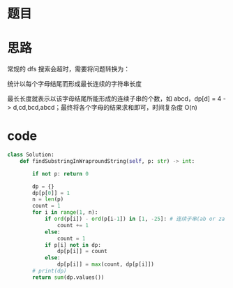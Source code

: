 * 题目

#+DOWNLOADED: file:/var/folders/wk/9k90t6fs7kx91_cn9v90hx_00000gn/T/TemporaryItems/（screencaptureui正在存储文稿，已完成61）/截屏2020-07-06 下午3.33.58.png @ 2020-07-06 15:34:02
[[file:Screen-Pictures/%E9%A2%98%E7%9B%AE/2020-07-06_15-34-02_%E6%88%AA%E5%B1%8F2020-07-06%20%E4%B8%8B%E5%8D%883.33.58.png]]

#+DOWNLOADED: file:/var/folders/wk/9k90t6fs7kx91_cn9v90hx_00000gn/T/TemporaryItems/（screencaptureui正在存储文稿，已完成62）/截屏2020-07-06 下午3.34.10.png @ 2020-07-06 15:34:13
[[file:Screen-Pictures/%E9%A2%98%E7%9B%AE/2020-07-06_15-34-13_%E6%88%AA%E5%B1%8F2020-07-06%20%E4%B8%8B%E5%8D%883.34.10.png]]

* 思路
**** 常规的 dfs 搜索会超时，需要将问题转换为：
**** 统计以每个字母结尾而形成最长连续的字符串长度
**** 最长长度就表示以该字母结尾所能形成的连续子串的个数，如 abcd，dp[d] = 4 -> d,cd,bcd,abcd；最终将各个字母的结果求和即可，时间复杂度 O(n)
* code
#+BEGIN_SRC python
class Solution:
    def findSubstringInWraproundString(self, p: str) -> int:

        if not p: return 0

        dp = {}
        dp[p[0]] = 1
        n = len(p)
        count = 1
        for i in range(1, n):
            if ord(p[i]) - ord(p[i-1]) in [1, -25]: # 连续子串(ab or za ..)
                count += 1
            else:
                count = 1
            if p[i] not in dp:
                dp[p[i]] = count
            else:
                dp[p[i]] = max(count, dp[p[i]])
        # print(dp)
        return sum(dp.values())

#+END_SRC
